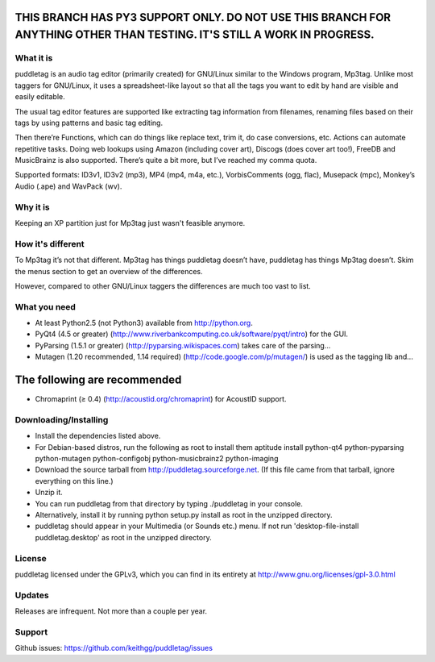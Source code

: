 THIS BRANCH HAS PY3 SUPPORT ONLY. DO NOT USE THIS BRANCH FOR ANYTHING OTHER THAN TESTING. IT'S STILL A WORK IN PROGRESS.
------------------------------------------------------------------------------------------------------------------------

What it is
=========
puddletag is an audio tag editor (primarily created) for GNU/Linux similar to the Windows program, Mp3tag. Unlike most taggers for GNU/Linux, it uses a spreadsheet-like layout so that all the tags you want to edit by hand are visible and easily editable.

The usual tag editor features are supported like extracting tag information from filenames, renaming files based on their tags by using patterns and basic tag editing.

Then there’re Functions, which can do things like replace text, trim it, do case conversions, etc. Actions can automate repetitive tasks. Doing web lookups using Amazon (including cover art), Discogs (does cover art too!), FreeDB and MusicBrainz is also supported. There’s quite a bit more, but I’ve reached my comma quota.

Supported formats: ID3v1, ID3v2 (mp3), MP4 (mp4, m4a, etc.), VorbisComments (ogg, flac), Musepack (mpc), Monkey’s Audio (.ape) and WavPack (wv).

Why it is
=========
Keeping an XP partition just for Mp3tag just wasn't feasible anymore.

How it's different
==================
To Mp3tag it’s not that different. Mp3tag has things puddletag doesn’t have, puddletag has things Mp3tag doesn’t. Skim the menus section to get an overview of the differences.

However, compared to other GNU/Linux taggers the differences are much too vast to list.

What you need
=============

- At least Python2.5 (not Python3) available from http://python.org.
- PyQt4 (4.5 or greater) (http://www.riverbankcomputing.co.uk/software/pyqt/intro) for the GUI.
- PyParsing (1.5.1 or greater) (http://pyparsing.wikispaces.com) takes care of the parsing...
- Mutagen (1.20 recommended, 1.14 required) (http://code.google.com/p/mutagen/) is used as the tagging lib and...

The following are recommended
-----------------------------

- Chromaprint (≥ 0.4) (http://acoustid.org/chromaprint) for AcoustID support.

Downloading/Installing
======================

- Install the dependencies listed above.
- For Debian-based distros, run the following as root to install them aptitude install python-qt4 python-pyparsing python-mutagen python-configobj python-musicbrainz2 python-imaging
- Download the source tarball from http://puddletag.sourceforge.net. (If this file came from that tarball, ignore everything on this line.)
- Unzip it.
- You can run puddletag from that directory by typing ./puddletag in your console.
- Alternatively, install it by running python setup.py install as root in the unzipped directory.
- puddletag should appear in your Multimedia (or Sounds etc.) menu. If not run 'desktop-file-install puddletag.desktop' as root in the unzipped directory.


License
=======
puddletag licensed under the GPLv3, which you can find in its entirety at http://www.gnu.org/licenses/gpl-3.0.html

Updates
=======
Releases are infrequent. Not more than a couple per year.

Support
=======

Github issues: https://github.com/keithgg/puddletag/issues
